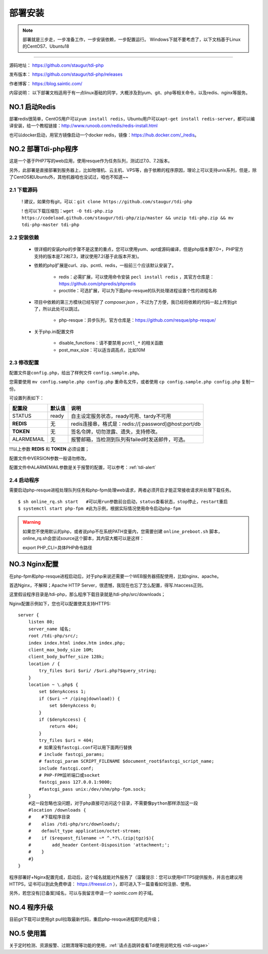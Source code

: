 .. _tdi-php-install:

=========
部署安装
=========

.. note::

    部署就是三步走，一步准备工作，一步安装依赖，一步配置运行。
    Windows下就不要考虑了，以下文档基于Linux的CentOS7、Ubuntu18

--------------

源码地址： https://github.com/staugur/tdi-php

发布版本： https://github.com/staugur/tdi-php/releases

作者博客： https://blog.saintic.com/

内容说明： 以下部署文档适用于有一点linux基础的同学，大概涉及到yum、git、php等相关命令，以及redis、nginx等服务。

.. _tdi-php-install-no1:

**NO.1 启动Redis**
-------------------

部署redis很简单，CentOS用户可以\ ``yum install redis``\ ，Ubuntu用户可以\ ``apt-get install redis-server``\ ，都可以编译安装，给一个教程链接：\ http://www.runoob.com/redis/redis-install.html

也可以docker启动，用官方镜像启动一个docker redis，镜像：\ https://hub.docker.com/_/redis\ 。

.. _tdi-php-install-no2:

**NO.2 部署Tdi-php程序**
--------------------------

这是一个基于PHP7写的web应用，使用resque作为任务队列，测试过7.0、7.2版本。

另外，此部署是直接部署到服务器上，比如物理机、云主机、VPS等，由于依赖的程序原因，理论上可以支持unix系列，但是，除了CentOS和Ubuntu外，其他机器咱也没试过，咱也不知道~~

2.1 下载源码
^^^^^^^^^^^^^^

    ! 建议，如果你有git，可以：\ ``git clone https://github.com/staugur/tdi-php``

    ! 也可以下载压缩包：\ ``wget -O tdi-php.zip https://codeload.github.com/staugur/tdi-php/zip/master && unzip tdi-php.zip && mv tdi-php-master tdi-php``

2.2 安装依赖
^^^^^^^^^^^^^^

    - 很详细的安装php的步骤不是这里的重点，您可以使用yum、apt或源码编译，但是php版本要7.0+，PHP官方支持的版本是7.2和7.3，建议使用7.2(基于此版本开发)。

    - 依赖的php扩展是curl、zip、pcntl、redis，一般前三个应该默认安装了。

        - redis：必需扩展，可以使用命令安装 ``pecl install redis`` ，其官方仓库是：https://github.com/phpredis/phpredis

        - proctitle：可选扩展，可以为下面php-resque的队列处理进程设置个性的进程名称

    - 项目中依赖的第三方模块已经写好了 `composer.json` ，不过为了方便，我已经将依赖的代码一起上传到git了，所以此处可以跳过。

        - php-resque：异步队列，官方仓库是：https://github.com/resque/php-resque/

    - 关于php.ini配置文件

        - disable_functions：请不要禁用 ``pcntl_*`` 的相关函数
        - post_max_size：可以适当调高点，比如10M

.. _tdi-php-config:

2.3 修改配置
^^^^^^^^^^^^^^

配置文件是\ ``config.php``\ ，给出了样例文件 ``config.sample.php``。

您需要使用 ``mv config.sample.php config.php`` 重命名文件，或者使用 ``cp config.sample.php config.php`` 复制一份。

可设置列表如下：

============    ===============   ================================================================
    配置段           默认值                                       说明
============    ===============   ================================================================
STATUS              ready            自主设定服务状态，ready可用、tardy不可用
**REDIS**            无              redis连接串，格式是：redis://[:password]@host:port/db
**TOKEN**            无              签名令牌，切勿泄露、遗失，支持修改。
ALARMEMAIL           无              报警邮箱，当检测到队列有failed时发送邮件，可选。
============    ===============   ================================================================

!!!以上参数 **REDIS** 和 **TOKEN** 必须设置；

配置文件中VERSION参数一般请勿修改。

配置文件中ALARMEMAIL参数是关于报警的配置，可以参考：:ref:`tdi-alert`

2.4 启动程序
^^^^^^^^^^^^^^

需要启动php-resque进程处理队列任务和php-fpm处理web请求，两者必须开启才能正常接收请求并处理下载任务。

::

    $ sh online_rq.sh start   #可以用run参数前台启动，status查看状态，stop停止，restart重启
    $ systemctl start php-fpm #此为示例，根据实际情况使用命令启动php-fpm

.. warning::

    如果您不使用默认的php，或者说php不在系统PATH变量内，您需要创建 ``online_preboot.sh`` 脚本，online_rq.sh会尝试source这个脚本，其内容大概可以是这样：

    export PHP_CLI=具体PHP命令路径

**NO.3 Nginx配置**
-------------------

在php-fpm和php-resque进程启动后，对于php来说还需要一个WEB服务器搭配使用，比如nginx、apache。

首选Nginx，不解释；Apache HTTP Server，很遗憾，我现在也忘了怎么配置，得写.htaccess正则。

这里假设程序目录是/tdi-php，那么程序下载目录就是/tdi-php/src/downloads；


Nginx配置示例如下，您也可以配置使其支持HTTPS::

    server {
        listen 80;
        server_name 域名;
        root /tdi-php/src/;
        index index.html index.htm index.php;
        client_max_body_size 10M;
        client_body_buffer_size 128k;
        location / {
            try_files $uri $uri/ /$uri.php?$query_string;
        }
        location ~ \.php$ {
            set $denyAccess 1;
            if ($uri ~* /(ping|download)) {
                set $denyAccess 0;
            }
            if ($denyAccess) {
                return 404;
            }
            try_files $uri = 404;
            # 如果没有fastcgi.conf可以用下面两行替换
            # include fastcgi_params;
            # fastcgi_param SCRIPT_FILENAME $document_root$fastcgi_script_name;
            include fastcgi.conf;
            # PHP-FPM监听端口或socket
            fastcgi_pass 127.0.0.1:9000;
            #fastcgi_pass unix:/dev/shm/php-fpm.sock;
        }
        #这一段忽略也没问题，对于php直接可访问这个目录，不需要像python那样添加这一段
        #location /downloads {
        #    #下载程序目录
        #    alias /tdi-php/src/downloads/;
        #    default_type application/octet-stream;
        #    if ($request_filename ~* ^.*?\.(zip|tgz)$){
        #        add_header Content-Disposition 'attachment;';
        #    }
        #}
    }


程序部署好+Nginx配置完成，启动后，这个域名就能对外服务了（温馨提示：您可以使用HTTPS提供服务，并且也建议用HTTPS，证书可以到此免费申请： https://freessl.cn ），即可进入下一篇查看如何注册、使用。

另外，若您没有[已备案]域名，可以与我留言申请一个 *saintic.com* 的子域。

**NO.4 程序升级**
------------------

目前git下载可以使用git pull拉取最新代码，重启php-resque进程即完成升级；


**NO.5 使用篇**
----------------

关于定时检测、资源报警、过期清理等功能的使用，:ref:`请点击跳转查看Tdi使用说明文档 <tdi-usgae>`

